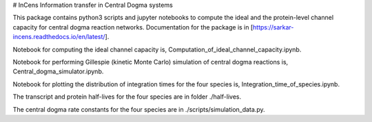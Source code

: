 # InCens
Information transfer in Central Dogma systems

This package contains python3 scripts and jupyter notebooks to compute the ideal and the protein-level channel capacity for central dogma reaction networks. Documentation for the package is in [https://sarkar-incens.readthedocs.io/en/latest/].

Notebook for computing the ideal channel capacity is, Computation_of_ideal_channel_capacity.ipynb.

Notebook for performing Gillespie (kinetic Monte Carlo) simulation of central dogma reactions is, Central_dogma_simulator.ipynb.

Notebook for plotting the distribution of integration times for the four species is, Integration_time_of_species.ipynb.

The transcript and protein half-lives for the four species are in folder ./half-lives.

The central dogma rate constants for the four species are in ./scripts/simulation_data.py.
